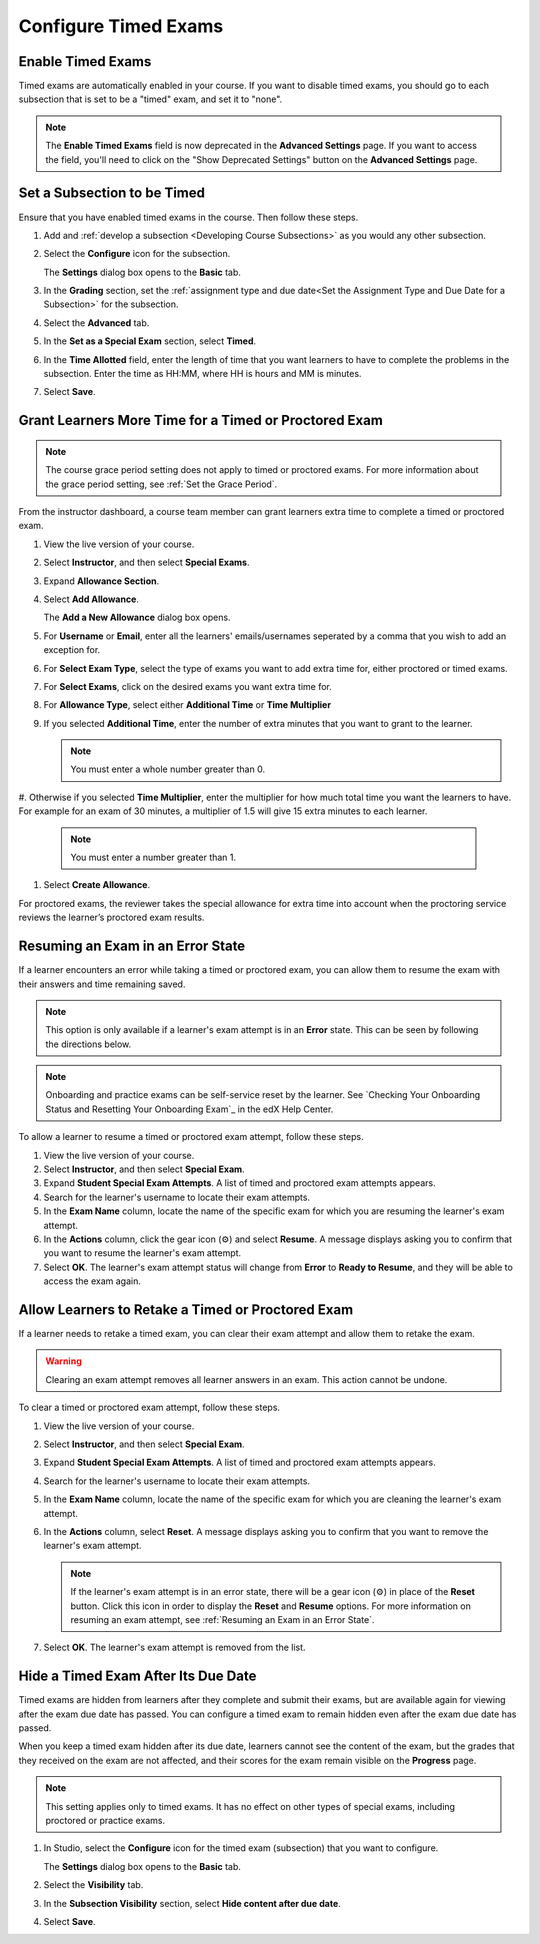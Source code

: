 .. _Configure Timed Exams:

######################
Configure Timed Exams
######################

.. tags:: educator, how-to

.. _Enable Timed Exams:

*******************
Enable Timed Exams
*******************

Timed exams are automatically enabled in your course.
If you want to disable timed exams, you should go to each subsection that
is set to be a "timed" exam, and set it to "none".

.. note::

   The **Enable Timed Exams** field is now deprecated in the
   **Advanced Settings** page. If you want to access the field, you'll need
   to click on the "Show Deprecated Settings" button on the **Advanced Settings**
   page.


*****************************
Set a Subsection to be Timed
*****************************

Ensure that you have enabled timed exams in the course. Then follow these
steps.

#. Add and :ref:`develop a subsection <Developing Course Subsections>` as you
   would any other subsection.

#. Select the **Configure** icon for the subsection.

   .. image:: /_images/educator_how_tos/subsections-settings-icon.png
    :alt: A subsection in the course outline with the configure icon indicated.
    :width: 600

   The **Settings** dialog box opens to the **Basic** tab.

#. In the **Grading** section, set the :ref:`assignment type and due date<Set
   the Assignment Type and Due Date for a Subsection>` for the subsection.

#. Select the **Advanced** tab.

   .. only:: Open_edX

    If the **Settings** dialog box does not contain the **Advanced** tab, timed
    exams might not be enabled for your Open edX site. Enabling timed exams for
    an Open edX site is a task that is usually performed by a system
    administrator. For more information, see :ref:`Enable Timed
    Exams` in *Installing, Configuring, and Running the Open edX Platform*.

#. In the **Set as a Special Exam** section, select **Timed**.

   .. only:: Partners

     If your course has the proctored exam feature enabled, the
     **Advanced** tab also shows options for :ref:`proctored and practice
     proctored exams<ProctoredExams_Overview>`.

#. In the **Time Allotted** field, enter the length of time that you want
   learners to have to complete the problems in the subsection. Enter the time
   as HH:MM, where HH is hours and MM is minutes.

#. Select **Save**.

.. _Grant Learners More Time for a Timed Exam:

******************************************************
Grant Learners More Time for a Timed or Proctored Exam
******************************************************

.. note::
  The course grace period setting does not apply to timed or proctored exams.
  For more information about the grace period setting, see :ref:`Set the Grace
  Period`.

From the instructor dashboard, a course team member can grant learners
extra time to complete a timed or proctored exam.

#. View the live version of your course.

#. Select **Instructor**, and then select **Special Exams**.

#. Expand **Allowance Section**.

#. Select **Add Allowance**.

   The **Add a New Allowance** dialog box opens.

#. For **Username** or **Email**, enter all the learners' emails/usernames seperated by a comma that you wish to add an exception for.

#. For **Select Exam Type**, select the type of exams you want to add extra time for, either proctored or timed exams.

#. For **Select Exams**, click on the desired exams you want extra time for.

#. For **Allowance Type**, select either **Additional Time** or **Time Multiplier**

#. If you selected **Additional Time**, enter the number of extra minutes that you
   want to grant to the learner.

   .. note:: You must enter a whole number greater than 0.

#. Otherwise if you selected **Time Multiplier**, enter the multiplier for how much total time you want the learners to have.
For example for an exam of 30 minutes, a multiplier of 1.5 will give 15 extra minutes to each learner.

   .. note:: You must enter a number greater than 1.

#. Select **Create Allowance**.

For proctored exams, the reviewer takes the special allowance for extra time
into account when the proctoring service reviews the learner’s proctored exam
results.

.. _Resuming an Exam in an Error State:

**********************************
Resuming an Exam in an Error State
**********************************

If a learner encounters an error while taking a timed or proctored exam, you
can allow them to resume the exam with their answers and time remaining saved.

.. note::
   This option is only available if a learner's exam attempt is in an **Error**
   state. This can be seen by following the directions below.

.. note::
   Onboarding and practice exams can be self-service reset by the learner. See
   `Checking Your Onboarding Status and Resetting Your Onboarding Exam`_ in the
   edX Help Center.

To allow a learner to resume a timed or proctored exam attempt, follow these
steps.

#. View the live version of your course.
#. Select **Instructor**, and then select **Special Exam**.
#. Expand **Student Special Exam Attempts**. A list of timed and proctored exam
   attempts appears.
#. Search for the learner's username to locate their exam attempts.
#. In the **Exam Name** column, locate the name of the specific exam for which
   you are resuming the learner's exam attempt.
#. In the **Actions** column, click the gear icon (⚙) and select **Resume**.
   A message displays asking you to confirm that you want to resume the learner's
   exam attempt.
#. Select **OK**. The learner's exam attempt status will change from **Error**
   to **Ready to Resume**, and they will be able to access the exam again.


.. _Allow Learners to Retake a Timed Exam:

**************************************************
Allow Learners to Retake a Timed or Proctored Exam
**************************************************

If a learner needs to retake a timed exam, you can clear
their exam attempt and allow them to retake the exam.

.. warning::

  Clearing an exam attempt removes all learner answers in an exam. This action
  cannot be undone.

To clear a timed or proctored exam attempt, follow these steps.

#. View the live version of your course.
#. Select **Instructor**, and then select **Special Exam**.
#. Expand **Student Special Exam Attempts**. A list of timed and proctored exam
   attempts appears.
#. Search for the learner's username to locate their exam attempts.
#. In the **Exam Name** column, locate the name of the specific exam for which
   you are cleaning the learner's exam attempt.
#. In the **Actions** column, select **Reset**. A message displays asking you
   to confirm that you want to remove the learner's exam attempt.

   .. note::
      If the learner's exam attempt is in an error state, there will be a gear
      icon (⚙) in place of the **Reset** button. Click this icon in order
      to display the **Reset** and **Resume** options. For more information on
      resuming an exam attempt, see :ref:`Resuming an Exam in an Error State`.
#. Select **OK**. The learner's exam attempt is removed from the list.


*****************************************
Hide a Timed Exam After Its Due Date
*****************************************

Timed exams are hidden from learners after they complete and submit their
exams, but are available again for viewing after the exam due date has passed.
You can configure a timed exam to remain hidden even after the exam due date
has passed.

When you keep a timed exam hidden after its due date, learners cannot see the
content of the exam, but the grades that they received on the exam are not
affected, and their scores for the exam remain visible on the **Progress** page.

.. note:: This setting applies only to timed exams. It has no effect on other
   types of special exams, including proctored or practice exams.


#. In Studio, select the **Configure** icon for the timed exam (subsection)
   that you want to configure.

   The **Settings** dialog box opens to the **Basic** tab.

#. Select the **Visibility** tab.

#. In the **Subsection Visibility** section, select **Hide content after due date**.

#. Select **Save**.

